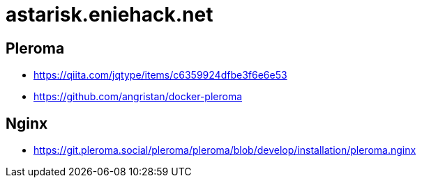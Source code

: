 = astarisk.eniehack.net

== Pleroma

* https://qiita.com/jqtype/items/c6359924dfbe3f6e6e53
* https://github.com/angristan/docker-pleroma

== Nginx

* https://git.pleroma.social/pleroma/pleroma/blob/develop/installation/pleroma.nginx